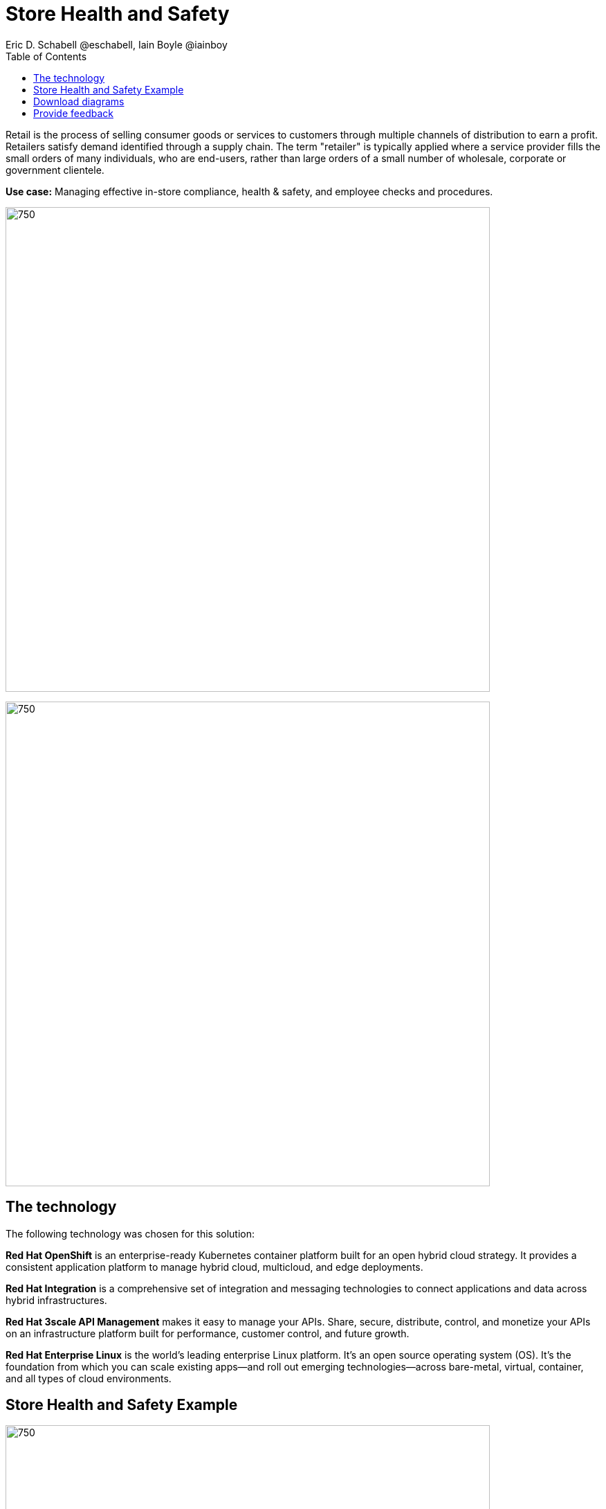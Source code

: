 = Store Health and Safety
Eric D. Schabell @eschabell, Iain Boyle @iainboy
:homepage: https://gitlab.com/osspa/portfolio-architecture-examples
:imagesdir: images
:icons: font
:source-highlighter: prettify
:toc: left
:toclevels: 5

Retail is the process of selling consumer goods or services to customers through multiple channels of distribution to
earn a profit. Retailers satisfy demand identified through a supply chain. The term "retailer" is typically applied
where a service provider fills the small orders of many individuals, who are end-users, rather than large orders of a
small number of wholesale, corporate or government clientele.

*Use case:* Managing effective in-store compliance, health & safety, and employee checks and procedures.

--
image:https://gitlab.com/osspa/portfolio-architecture-examples/-/raw/main/images/intro-marketectures/store-health-safety-marketing-slide.png[750,700]
--

--
image:https://gitlab.com/osspa/portfolio-architecture-examples/-/raw/main/images/logical-diagrams/retail-store-safety-ld.png[750, 700]
--

== The technology

The following technology was chosen for this solution:

*Red Hat OpenShift* is an enterprise-ready Kubernetes container platform built for an open hybrid cloud strategy.
It provides a consistent application platform to manage hybrid cloud, multicloud, and edge deployments.

*Red Hat Integration* is a comprehensive set of integration and messaging technologies to connect applications and
data across hybrid infrastructures.

*Red Hat 3scale API Management* makes it easy to manage your APIs. Share, secure, distribute, control, and monetize
your APIs on an infrastructure platform built for performance, customer control, and future growth.

*Red Hat Enterprise Linux* is the world’s leading enterprise Linux platform. It’s an open source operating system
(OS). It’s the foundation from which you can scale existing apps—and roll out emerging technologies—across bare-metal,
virtual, container, and all types of cloud environments.

== Store Health and Safety Example
--
image:https://gitlab.com/osspa/portfolio-architecture-examples/-/raw/main/images/schematic-diagrams/retail-store-safety-sd.png[750, 700]

image:https://gitlab.com/osspa/portfolio-architecture-examples/-/raw/main/images/schematic-diagrams/retail-store-safety-data-sd.png[750, 700]
--

The retail store and health safety is a case of capturing compliancy and processes for a broad range of store locations across the organization. It requires input from suppliers, customers, store associates, and vendors that can be both internal and external to the stores themselves. Access via applications, web front ends, and devices uses API management to access the store processes. Triggering a process often triggers a subset of the health and safety processes that lean on the local store rules and health and safety rules for determining actions needed. Should processes require human task intervention, then the API management provides the external parties access to complete their tasks. Processes might need to take action toward health and safety suppliers, for example, ordering new fire extinguishers or safety equipment using the supplier microservices. Actions taken towards external backend systems can be local to the store, internal to the organization but remote to the store, or to some remote third-party system using integration microservices.

== Download diagrams
View and download all of the diagrams above in our open source tooling site.
--
https://www.redhat.com/architect/portfolio/tool/index.html?#gitlab.com/osspa/portfolio-architecture-examples/-/raw/main/diagrams/retail-store-health-and-safety.drawio[[Open Diagrams]]
--
== Provide feedback 
You can offer to help correct or enhance this architecture by filing an https://gitlab.com/osspa/portfolio-architecture-examples/-/blob/main/storehealthandsafety.adoc[issue or submitting a merge request against this Portfolio Architecture product in our GitLab repositories].
